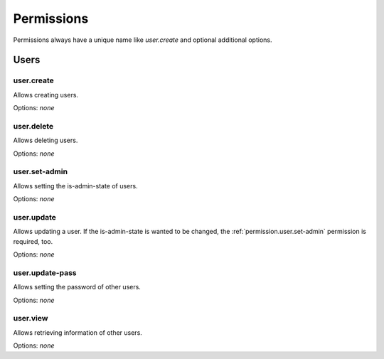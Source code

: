 Permissions
===========

Permissions always have a unique name like `user.create` and optional additional options.

Users
-----

.. _permission.user.create:

user.create
^^^^^^^^^^^

Allows creating users.

Options: `none`

.. _permission.user.delete:

user.delete
^^^^^^^^^^^

Allows deleting users.

Options: `none`

.. _permission.user.set-admin:

user.set-admin
^^^^^^^^^^^^^^

Allows setting the is-admin-state of users.

Options: `none`

.. _permission.user.update:

user.update
^^^^^^^^^^^

Allows updating a user. If the is-admin-state is wanted to be changed, the :ref:`permission.user.set-admin` permission is required, too.

Options: `none`

.. _permission.user.update-pass:

user.update-pass
^^^^^^^^^^^^^^^^

Allows setting the password of other users.

Options: `none`

.. _permission.user.view:

user.view
^^^^^^^^^

Allows retrieving information of other users.

Options: `none`